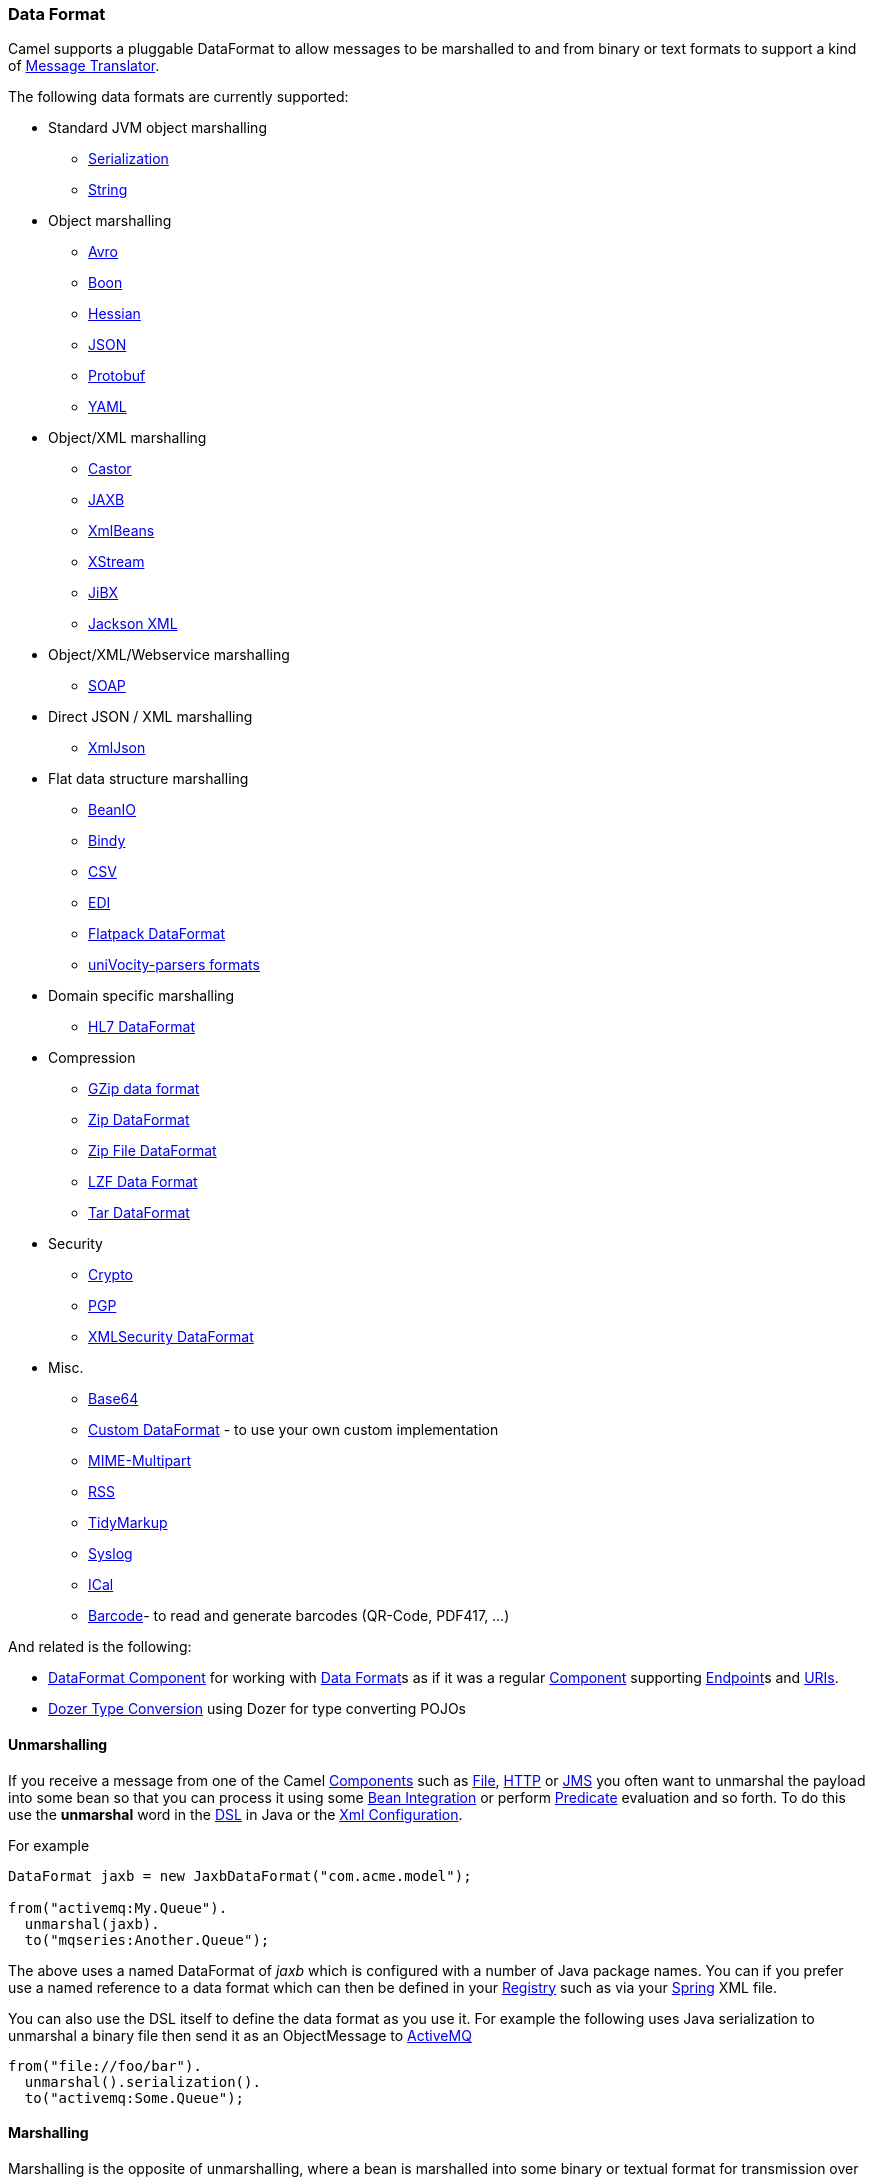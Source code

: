 [[ConfluenceContent]]
[[DataFormat-DataFormat]]
Data Format
~~~~~~~~~~~

Camel supports a pluggable DataFormat to allow messages to be marshalled
to and from binary or text formats to support a kind of
link:message-translator.html[Message Translator].

The following data formats are currently supported:

* Standard JVM object marshalling
** link:serialization.html[Serialization]
** link:string.html[String]

* Object marshalling
** link:avro.html[Avro]
** link:boon.html[Boon]
** link:hessian.html[Hessian]
** link:json.html[JSON]
** link:protobuf.html[Protobuf]
** link:yaml-data-format.html[YAML]

* Object/XML marshalling
** link:castor.html[Castor]
** link:jaxb.html[JAXB]
** link:xmlbeans.html[XmlBeans]
** link:xstream.html[XStream]
** link:jibx.html[JiBX]
** link:jackson-xml.html[Jackson XML]

* Object/XML/Webservice marshalling
** link:soap.html[SOAP]

* Direct JSON / XML marshalling
** link:xmljson.html[XmlJson]

* Flat data structure marshalling
** link:beanio.html[BeanIO]
** link:bindy.html[Bindy]
** link:csv.html[CSV]
** link:edi.html[EDI]
** link:flatpack-dataformat.html[Flatpack DataFormat]
** link:univocity-parsers-formats.html[uniVocity-parsers formats]

* Domain specific marshalling
** link:hl7-dataformat.html[HL7 DataFormat]

* Compression
** link:gzip-data-format.html[GZip data format]
** link:zip-dataformat.html[Zip DataFormat]
** link:zip-file-dataformat.html[Zip File DataFormat]
** link:lzf-data-format.html[LZF Data Format]
** link:tar-dataformat.html[Tar DataFormat]

* Security
** link:crypto.html[Crypto]
** link:crypto.html[PGP]
** link:xmlsecurity-dataformat.html[XMLSecurity DataFormat]

* Misc.
** link:base64.html[Base64]
** link:custom-dataformat.html[Custom DataFormat] - to use your own
custom implementation
** link:mime-multipart.html[MIME-Multipart]
** link:rss.html[RSS]
** link:tidymarkup.html[TidyMarkup]
** link:syslog.html[Syslog]
** link:ical.html[ICal]
** link:barcode-data-format.html[Barcode]- to read and generate barcodes
(QR-Code, PDF417, ...)

And related is the following:

* link:dataformat-component.html[DataFormat Component] for working with
link:data-format.html[Data Format]s as if it was a regular
link:component.html[Component] supporting link:endpoint.html[Endpoint]s
and link:uris.html[URIs].
* link:dozer-type-conversion.html[Dozer Type Conversion] using Dozer for
type converting POJOs

[[DataFormat-Unmarshalling]]
Unmarshalling
^^^^^^^^^^^^^

If you receive a message from one of the Camel
link:components.html[Components] such as link:file2.html[File],
link:http.html[HTTP] or link:jms.html[JMS] you often want to unmarshal
the payload into some bean so that you can process it using some
link:bean-integration.html[Bean Integration] or perform
link:predicate.html[Predicate] evaluation and so forth. To do this use
the *unmarshal* word in the link:dsl.html[DSL] in Java or the
link:xml-configuration.html[Xml Configuration].

For example

[source,brush:,java;,gutter:,false;,theme:,Default]
----
DataFormat jaxb = new JaxbDataFormat("com.acme.model");

from("activemq:My.Queue").
  unmarshal(jaxb).
  to("mqseries:Another.Queue");
----

The above uses a named DataFormat of _jaxb_ which is configured with a
number of Java package names. You can if you prefer use a named
reference to a data format which can then be defined in your
link:registry.html[Registry] such as via your link:spring.html[Spring]
XML file.

You can also use the DSL itself to define the data format as you use it.
For example the following uses Java serialization to unmarshal a binary
file then send it as an ObjectMessage to link:activemq.html[ActiveMQ]

[source,brush:,java;,gutter:,false;,theme:,Default]
----
from("file://foo/bar").
  unmarshal().serialization().
  to("activemq:Some.Queue");
----

[[DataFormat-Marshalling]]
Marshalling
^^^^^^^^^^^

Marshalling is the opposite of unmarshalling, where a bean is marshalled
into some binary or textual format for transmission over some transport
via a Camel link:component.html[Component]. Marshalling is used in the
same way as unmarshalling above; in the link:dsl.html[DSL] you can use a
DataFormat instance, you can configure the DataFormat dynamically using
the DSL or you can refer to a named instance of the format in the
link:registry.html[Registry].

The following example unmarshals via serialization then marshals using a
named JAXB data format to perform a kind of
link:message-translator.html[Message Translator]

[source,brush:,java;,gutter:,false;,theme:,Default]
----
from("file://foo/bar").
  unmarshal().serialization(). 
  marshal("jaxb").
  to("activemq:Some.Queue");
----

[[DataFormat-UsingSpringXML]]
Using Spring XML
^^^^^^^^^^^^^^^^

This example shows how to configure the data type just once and reuse it
on multiple routes

You can also define reusable data formats as Spring beans

[source,brush:,java;,gutter:,false;,theme:,Default]
----
<bean id="myJaxb" class="org.apache.camel.model.dataformat.JaxbDataFormat">
  <property name="prettyPrint" value="true"/>
  <property name="contextPath" value="org.apache.camel.example"/>
</bean>  
----
